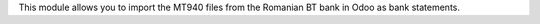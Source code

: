 This module allows you to import the MT940 files from the Romanian BT bank
in Odoo as bank statements.
